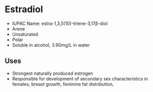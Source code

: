 * Estradiol
 - IUPAC Name: estra-1,3,5(10)-triene-3,17β-diol
 - Arene
 - Unsaturated
 - Polar
 - Soluble in alcohol, 3.90mg/L in water

** Uses
 - Strongest naturally produced estrogen
 - Responsible for development of secondary sex characteristics in females, breast growth, feminine fat distribution,
